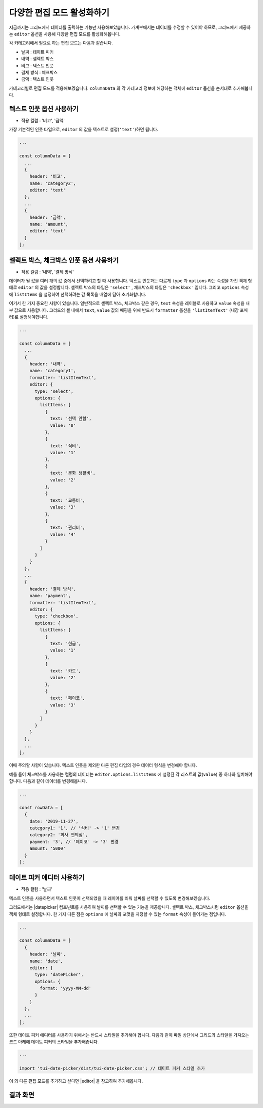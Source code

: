 ##############################
다양한 편집 모드 활성화하기
##############################

지금까지는 그리드에서 데이터를 출력하는 기능만 사용해보았습니다.
가계부에서는 데이터를 수정할 수 있어야 하므로, 그리드에서 제공하는 ``editor`` 옵션을 사용해 다양한 편집 모드를 활성화해봅니다.

각 카테고리에서 필요로 하는 편집 모드는 다음과 같습니다.

* 날짜 : 데이트 피커
* 내역 : 셀렉트 박스
* 비고 : 텍스트 인풋
* 결제 방식 : 체크박스
* 금액 : 텍스트 인풋

카테고리별로 편집 모드를 적용해보겠습니다.
``columnData`` 의 각 카테고리 정보에 해당하는 객체에 ``editor`` 옵션을 순서대로 추가해봅니다.


텍스트 인풋 옵션 사용하기
==============================

- 적용 컬럼 : '비고', '금액'

가장 기본적인 인풋 타입으로, ``editor`` 의 값을 텍스트로 설정(``'text'``)하면 됩니다.

.. code-block:: javascript

    ...

    const columnData = [
      ...
      {
        header: '비고',
        name: 'category2',
        editor: 'text'
      },
      ...
      {
        header: '금액',
        name: 'amount',
        editor: 'text'
      }
    ];


셀렉트 박스, 체크박스 인풋 옵션 사용하기
=========================================

- 적용 컬럼 : '내역', '결제 방식'

데이터가 될 값을 여러 개의 값 중에서 선택하려고 할 때 사용합니다.
텍스트 인풋과는 다르게 ``type`` 과 ``options`` 라는 속성을 가진 객체 형태로 ``editor`` 의 값을 설정합니다.
셀렉트 박스의 타입은 ``'select'`` , 체크박스의 타입은 ``'checkbox'`` 입니다.
그리고 ``options`` 속성에 ``listItems`` 을 설정하여 선택하려는 값 목록을 배열에 담아 초기화합니다. 

여기서 한 가지 중요한 사항이 있습니다.
일반적으로 셀렉트 박스, 체크박스 같은 경우, ``text`` 속성을 레이블로 사용하고 ``value`` 속성을 내부 값으로 사용합니다.
그리드의 셀 내에서 ``text``, ``value`` 값의 매핑을 위해 반드시 ``formatter`` 옵션을 ``'listItemText'`` (내장 포매터)로 설정해야합니다.

.. code-block:: javascript

    ...

    const columnData = [
      ...
      {
        header: '내역',
        name: 'category1',
        formatter: 'listItemText',
        editor: {
          type: 'select',
          options: {
            listItems: [
              {
                text: '선택 안함',
                value: '0'
              },
              {
                text: '식비',
                value: '1'
              },
              {
                text: '문화 생활비',
                value: '2'
              },
              {
                text: '교통비',
                value: '3'
              },
              {
                text: '관리비',
                value: '4'
              }
            ]
          }
        }
      },
      ...
      {
        header: '결제 방식',
        name: 'payment',
        formatter: 'listItemText',
        editor: {
          type: 'checkbox',
          options: {
            listItems: [
              {
                text: '현금',
                value: '1'
              },
              {
                text: '카드',
                value: '2'
              },
              {
                text: '페이코',
                value: '3'
              }
            ]
          }
        }
      },
      ...
    ];


이때 주의할 사항이 있습니다.
텍스트 인풋을 제외한 다른 편집 타입의 경우 데이터 형식을 변경해야 합니다.

예를 들어 체크박스를 사용하는 컬럼의 데이터는 ``editor.options.listItems`` 에 설정된 각 리스트의 값(``value``) 중 하나와 일치해야 합니다.
다음과 같이 데이터를 변경해봅니다.

.. code-block:: javascript

    ...

    const rowData = [
      {
        date: '2019-11-27',
        category1: '1', // '식비' -> '1' 변경
        category2: '회사 편의점',
        payment: '3', // '페이코' -> '3' 변경
        amount: '5000'
      }
    ];


데이트 피커 에디터 사용하기
==============================

- 적용 컬럼 : '날짜'

텍스트 인풋을 사용하면서 텍스트 인풋이 선택되었을 때 레이어를 띄워 날짜를 선택할 수 있도록 변경해보겠습니다.

그리드에서는 |datepicker| 컴포넌트를 사용하여 날짜를 선택할 수 있는 기능을 제공합니다.
셀렉트 박스, 체크박스처럼 ``editor`` 옵션을 객체 형태로 설정합니다. 한 가지 다른 점은 ``options`` 에 날짜의 포맷을 지정할 수 있는 ``format`` 속성이 들어가는 점입니다.

.. |datepicker| raw:: html 

  <a href="https://github.com/nhn/tui.date-picker" target="_blank">TOAST UI DatePicker</a>

.. code-block:: javascript

    ...

    const columnData = [
      {
        header: '날짜',
        name: 'date',
        editor: {
          type: 'datePicker',
          options: {
            format: 'yyyy-MM-dd'
          }
        }
      },
      ...
    ];


또한 데이트 피커 에디터를 사용하기 위해서는 반드시 스타일을 추가해야 합니다.
다음과 같이 파일 상단에서 그리드의 스타일을 가져오는 코드 아래에 데이트 피커의 스타일을 추가해줍니다.

.. code-block:: javascript

    ...

    import 'tui-date-picker/dist/tui-date-picker.css'; // 데이트 피커 스타일 추가


이 외 다른 편집 모드를 추가하고 싶다면 |editor| 을 참고하여 추가해봅니다.

.. |editor| raw:: html 

  <a href="https://github.com/nhn/tui.grid/blob/master/docs/ko/custom-editor.md" target="_blank">튜토리얼</a>


결과 화면
==============================

.. image:: _static/step05.png
